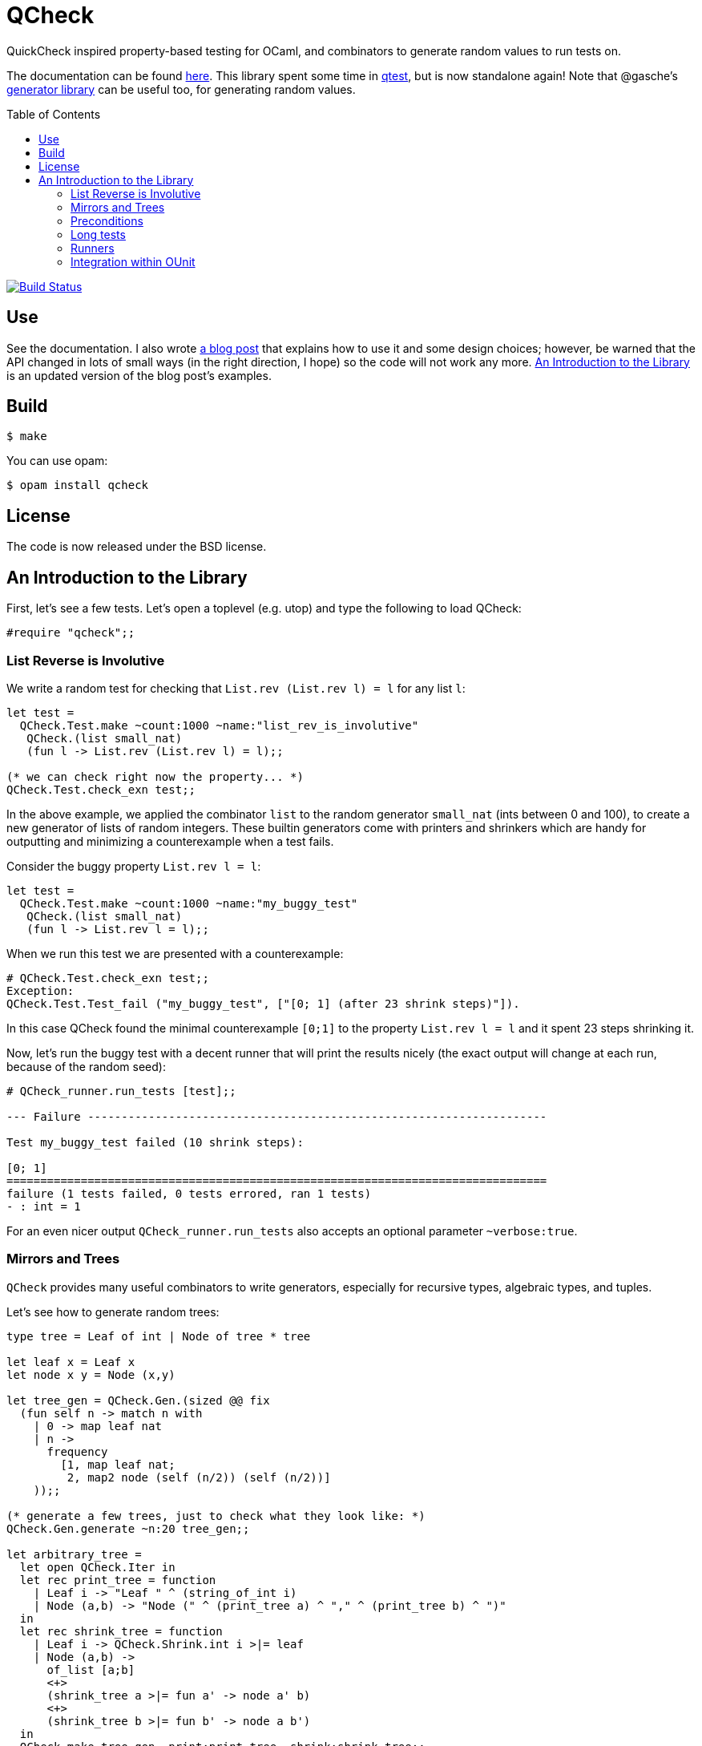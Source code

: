 = QCheck
:toc: macro
:toclevels: 4
:source-highlighter: pygments

QuickCheck inspired property-based testing for OCaml, and combinators to
generate random values to run tests on.


The documentation can be found https://c-cube.github.io/qcheck/[here].
This library spent some time in
https://github.com/vincent-hugot/iTeML[qtest], but is now
standalone again!
Note that @gasche's
http://gasche.github.io/random-generator/doc/Generator.html[generator library]
can be useful too, for generating random values.

toc::[]

image::https://travis-ci.org/c-cube/qcheck.svg?branch=master[alt="Build Status", link="https://travis-ci.org/c-cube/qcheck"]

== Use

See the documentation. I also wrote
http://cedeela.fr/quickcheck-for-ocaml.html[a blog post] that explains
how to use it and some design choices; however, be warned that the API
changed in lots of small ways (in the right direction, I hope) so the code
will not work any more.
<<examples>> is an updated version of the blog post's examples.

== Build

    $ make

You can use opam:

    $ opam install qcheck

== License

The code is now released under the BSD license.

[[examples]]
== An Introduction to the Library

First, let's see a few tests. Let's open a toplevel (e.g. utop)
and type the following to load QCheck:

[source,OCaml]
----
#require "qcheck";;
----

=== List Reverse is Involutive

We write a random test for checking that `List.rev (List.rev l) = l` for
any list `l`:

[source,OCaml]
----
let test =
  QCheck.Test.make ~count:1000 ~name:"list_rev_is_involutive"
   QCheck.(list small_nat)
   (fun l -> List.rev (List.rev l) = l);;

(* we can check right now the property... *)
QCheck.Test.check_exn test;;
----


In the above example, we applied the combinator `list` to
the random generator `small_nat` (ints between 0 and 100), to create a
new generator of lists of random integers. These builtin generators
come with printers and shrinkers which are handy for outputting and
minimizing a counterexample when a test fails.

Consider the buggy property `List.rev l = l`:

[source,OCaml]
----
let test =
  QCheck.Test.make ~count:1000 ~name:"my_buggy_test"
   QCheck.(list small_nat)
   (fun l -> List.rev l = l);;
----

When we run this test we are presented with a counterexample:

[source,OCaml]
----
# QCheck.Test.check_exn test;;
Exception:
QCheck.Test.Test_fail ("my_buggy_test", ["[0; 1] (after 23 shrink steps)"]).
----

In this case QCheck found the minimal counterexample `[0;1]` to the property
`List.rev l = l` and it spent 23 steps shrinking it.


Now, let's run the buggy test with a decent runner that will print the results
nicely (the exact output will change at each run, because of the random seed):

----
# QCheck_runner.run_tests [test];;

--- Failure --------------------------------------------------------------------

Test my_buggy_test failed (10 shrink steps):

[0; 1]
================================================================================
failure (1 tests failed, 0 tests errored, ran 1 tests)
- : int = 1
----


For an even nicer output `QCheck_runner.run_tests` also accepts an optional
parameter `~verbose:true`.



=== Mirrors and Trees


`QCheck` provides many useful combinators to write
generators, especially for recursive types, algebraic types,
and tuples.

Let's see how to generate random trees:

[source,OCaml]
----
type tree = Leaf of int | Node of tree * tree

let leaf x = Leaf x
let node x y = Node (x,y)

let tree_gen = QCheck.Gen.(sized @@ fix
  (fun self n -> match n with
    | 0 -> map leaf nat
    | n ->
      frequency
        [1, map leaf nat;
         2, map2 node (self (n/2)) (self (n/2))]
    ));;

(* generate a few trees, just to check what they look like: *)
QCheck.Gen.generate ~n:20 tree_gen;;

let arbitrary_tree =
  let open QCheck.Iter in
  let rec print_tree = function
    | Leaf i -> "Leaf " ^ (string_of_int i)
    | Node (a,b) -> "Node (" ^ (print_tree a) ^ "," ^ (print_tree b) ^ ")"
  in
  let rec shrink_tree = function
    | Leaf i -> QCheck.Shrink.int i >|= leaf
    | Node (a,b) ->
      of_list [a;b]
      <+>
      (shrink_tree a >|= fun a' -> node a' b)
      <+>
      (shrink_tree b >|= fun b' -> node a b')
  in
  QCheck.make tree_gen ~print:print_tree ~shrink:shrink_tree;;

----

Here we write a generator of random trees, `tree_gen`, using
the `fix` combinator. `fix` is *sized* (it is a function from `int` to
a random generator; in particular for size 0 it returns only leaves).
The `sized` combinator first generates a random size, and then applies
its argument to this size.

Other combinators include monadic abstraction, lifting functions,
generation of lists, arrays, and a choice function.

Then, we define `arbitrary_tree`, a `tree QCheck.arbitrary` value, which
contains everything needed for testing on trees:

- a random generator (mandatory), weighted with `frequency` to
  increase the chance of generating deep trees
- a printer (optional), very useful for printing counterexamples
- a *shrinker* (optional), very useful for trying to reduce big
  counterexamples to small counterexamples that are usually
  more easy to understand. 

The above shrinker strategy is to

- reduce the integer leaves, and
- substitute an internal `Node` with either of its subtrees or
  by splicing in a recursively shrunk subtree.

A range of combinators in `QCheck.Shrink` and `QCheck.Iter` are available
for building shrinking functions.


We can write a failing test using this generator to see the
printer and shrinker in action:

[source,OCaml]
----
let rec mirror_tree (t:tree) : tree = match t with
  | Leaf _ -> t
  | Node (a,b) -> node (mirror_tree b) (mirror_tree a);;

let test_buggy =
  QCheck.Test.make ~name:"buggy_mirror" ~count:200
    arbitrary_tree (fun t -> t = mirror_tree t);;

QCheck_runner.run_tests [test_buggy];;
----

This test fails with:

[source,OCaml]
----

--- Failure --------------------------------------------------------------------

Test mirror_buggy failed (6 shrink steps):

Node (Leaf 0,Leaf 1)
================================================================================
failure (1 tests failed, 0 tests errored, ran 1 tests)
- : int = 1
----


With the (new found) understanding that mirroring a tree
changes its structure, we can formulate another property
that involves sequentializing its elements in a traversal:

[source,OCaml]
----
let tree_infix (t:tree): int list =
  let rec aux acc t = match t with
    | Leaf i -> i :: acc
    | Node (a,b) ->
      aux (aux acc b) a
  in
  aux [] t;;

let test_mirror =
  QCheck.Test.make ~name:"mirror_tree" ~count:200
    arbitrary_tree
    (fun t -> List.rev (tree_infix t) = tree_infix (mirror_tree t));;

QCheck_runner.run_tests [test_mirror];;

----


=== Preconditions

The functions `QCheck.assume` and `QCheck.(==>)` can be used for
tests with preconditions.
For instance, `List.hd l :: List.tl l = l` only holds for non-empty lists.
Without the precondition, the property is false and will even raise
an exception in some cases.

[source,OCaml]
----
let test_hd_tl =
  QCheck.(Test.make
    (list int) (fun l ->
      assume (l <> []);
      l = List.hd l :: List.tl l));;

QCheck_runner.run_tests [test_hd_tl];;
----

=== Long tests

It is often useful to have two version of a testsuite: a short one that runs
reasonably fast (so that it is effectively run each time a projet is built),
and a long one that might be more exhaustive (but whose running time makes it
impossible to run at each build). To that end, each test has a 'long' version.
In the long version of a test, the number of tests to run is multiplied by
the `~long_factor` argument of `QCheck.Test.make`.

=== Runners

The module `QCheck_runner` defines several functions to run tests, including
compatibility with `OUnit`.
The easiest one is probably `run_tests`, but if you write your tests in
a separate executable you can also use `run_tests_main` which parses
command line arguments and exits with `0` in case of success,
or an error number otherwise.

=== Integration within OUnit

http://ounit.forge.ocamlcore.org/[OUnit] is a popular unit-testing framework
for OCaml.
QCheck provides some helpers, in `QCheck_runner`, to convert its random tests
into OUnit tests that can be part of a wider test-suite.

[source,OCaml]
----
let passing =
  QCheck.Test.make ~count:1000
    ~name:"list_rev_is_involutive"
    QCheck.(list small_nat)
    (fun l -> List.rev (List.rev l) = l);;

let failing =
  QCheck.Test.make ~count:10
    ~name:"fail_sort_id"
    QCheck.(list small_nat)
    (fun l -> l = List.sort compare l);;

let _ =
  let open OUnit in
  run_test_tt_main
    ("tests" >:::
       List.map QCheck_runner.to_ounit_test [passing; failing])

----

